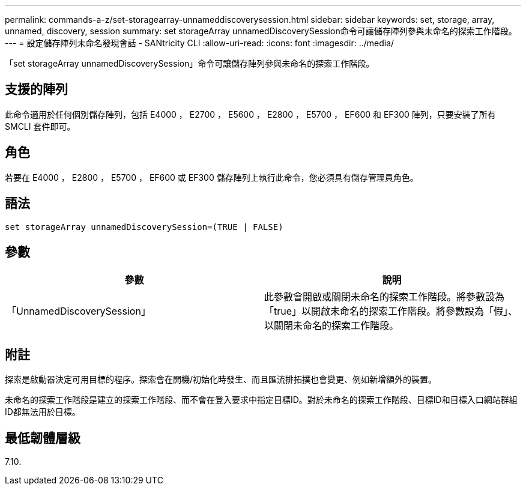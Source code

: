 ---
permalink: commands-a-z/set-storagearray-unnameddiscoverysession.html 
sidebar: sidebar 
keywords: set, storage, array, unnamed, discovery, session 
summary: set storageArray unnamedDiscoverySession命令可讓儲存陣列參與未命名的探索工作階段。 
---
= 設定儲存陣列未命名發現會話 - SANtricity CLI
:allow-uri-read: 
:icons: font
:imagesdir: ../media/


[role="lead"]
「set storageArray unnamedDiscoverySession」命令可讓儲存陣列參與未命名的探索工作階段。



== 支援的陣列

此命令適用於任何個別儲存陣列，包括 E4000 ， E2700 ， E5600 ， E2800 ， E5700 ， EF600 和 EF300 陣列，只要安裝了所有 SMCLI 套件即可。



== 角色

若要在 E4000 ， E2800 ， E5700 ， EF600 或 EF300 儲存陣列上執行此命令，您必須具有儲存管理員角色。



== 語法

[source, cli]
----
set storageArray unnamedDiscoverySession=(TRUE | FALSE)
----


== 參數

[cols="2*"]
|===
| 參數 | 說明 


 a| 
「UnnamedDiscoverySession」
 a| 
此參數會開啟或關閉未命名的探索工作階段。將參數設為「true」以開啟未命名的探索工作階段。將參數設為「假」、以關閉未命名的探索工作階段。

|===


== 附註

探索是啟動器決定可用目標的程序。探索會在開機/初始化時發生、而且匯流排拓撲也會變更、例如新增額外的裝置。

未命名的探索工作階段是建立的探索工作階段、而不會在登入要求中指定目標ID。對於未命名的探索工作階段、目標ID和目標入口網站群組ID都無法用於目標。



== 最低韌體層級

7.10.
